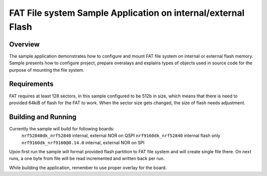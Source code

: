 .. _fat_fs_basic:

FAT File system Sample Application on internal/external Flash
#############################################################

Overview
********

The sample application demonstrates how to configure and mount FAT file system on internal or
external flash memory.
Sample presents how to configure project, prepare overalays and explains types of objects used in
source code for the purpose of mounting the file system.

Requirements
************

FAT requires at least 128 sectors, in this sample configured to be 512b in size, which means
that there is need to provided 64kiB of flash for the FAT to work.
When the sector size gets changed, the size of flash needs adjustment.

Building and Running
********************

Currently the sample will build for following boards:
	``nrf52840dk_nrf52840`` internal, external NOR on QSPI
	``nrf9160dk_nrf52840``	internal flash only
	``nrf9160dk_nrf9160@0.14.0`` internal, external NOR on SPI

Upon first run the sample will format provided flash partition to FAT file system and will create
single file there. On next runs, a one byte from file will be read incremented and written back
per run.

While building the application, remember to use proper overlay for the board.

